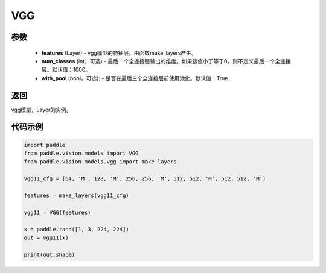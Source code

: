 .. _cn_api_paddle_vision_models_VGG:

VGG
-------------------------------

.. py:class:: paddle.vision.models.VGG(features, num_classes=1000)

 VGG模型，来自论文 `"Very Deep Convolutional Networks For Large-Scale Image Recognition" <https://arxiv.org/pdf/1409.1556.pdf>`_。

参数
:::::::::
  - **features** (Layer) - vgg模型的特征层。由函数make_layers产生。
  - **num_classes** (int，可选) - 最后一个全连接层输出的维度。如果该值小于等于0，则不定义最后一个全连接层。默认值：1000。
  - **with_pool** (bool，可选): - 是否在最后三个全连接层前使用池化。默认值：True.
  
返回
:::::::::
vgg模型，Layer的实例。

代码示例
:::::::::

.. code-block:: python

    import paddle
    from paddle.vision.models import VGG
    from paddle.vision.models.vgg import make_layers

    vgg11_cfg = [64, 'M', 128, 'M', 256, 256, 'M', 512, 512, 'M', 512, 512, 'M']

    features = make_layers(vgg11_cfg)

    vgg11 = VGG(features)

    x = paddle.rand([1, 3, 224, 224])
    out = vgg11(x)

    print(out.shape)
